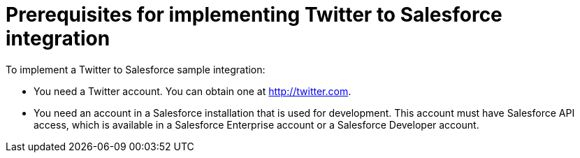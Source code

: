 [[t2sf-prerequisites]]
= Prerequisites for implementing Twitter to Salesforce integration

To implement a Twitter to Salesforce sample integration:

* You need a Twitter account. You can obtain one at http://twitter.com. 

* You need an account in a Salesforce installation that is used for development. 
This account must have Salesforce API access, which is available in a 
Salesforce Enterprise account or a Salesforce Developer account.

////
* Add the `TwitterScreenName` custom field to the Salesforce 
contact object. See the 
https://help.salesforce.com/articleView?id=adding_fields.htm[Salesforce documentation] 
for details, or follow these instructions:

. In Salesforce, ensure that you are using the Salesforce Classic user 
interface and not the newer Lightning Experience user interface. 
To switch between them, in the upper right, click your account name to
display a pop-up menu and select the Switch to ... option.  
. Go to *Build* > *Customize* > *Contact*. 
. Choose *Fields*. 
. In *Contact Custom Fields & Relationships*, click *New* and add the
`TwitterScreenName` field with these attributes:
.. *Data Type* is *Text*.
.. *Field Label* is *`TwitterScreenName`*.
.. *Field Length* is `15`.
.. *Uniqueness* is *Do not allow duplicate values*.
.. Set: *Set this field as the unique record identifier from an external system.*
. Click *Save*. 
////
